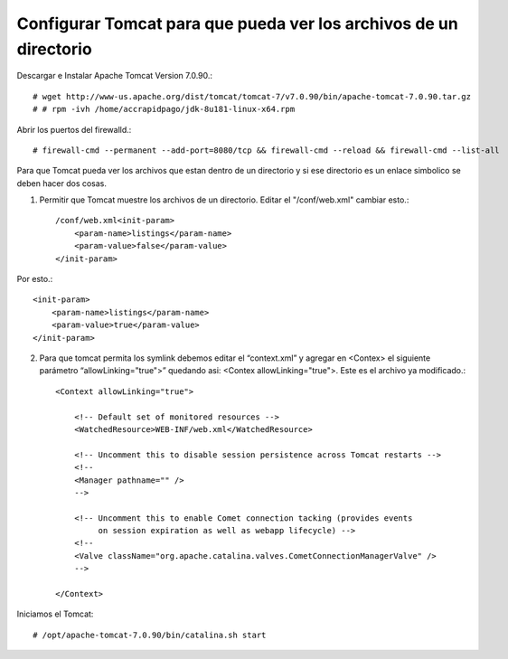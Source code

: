 Configurar Tomcat para que pueda ver los archivos de un directorio
===================================================================

Descargar e Instalar Apache Tomcat Version 7.0.90.::

	# wget http://www-us.apache.org/dist/tomcat/tomcat-7/v7.0.90/bin/apache-tomcat-7.0.90.tar.gz
	# # rpm -ivh /home/accrapidpago/jdk-8u181-linux-x64.rpm

Abrir los puertos del firewalld.::

	# firewall-cmd --permanent --add-port=8080/tcp && firewall-cmd --reload && firewall-cmd --list-all

Para que Tomcat pueda ver los archivos que estan dentro de un directorio y si ese directorio es un enlace simbolico se deben hacer dos cosas.

1. Permitir que Tomcat muestre los archivos de un directorio. Editar el "/conf/web.xml" cambiar esto.::

	/conf/web.xml<init-param>
	    <param-name>listings</param-name>
	    <param-value>false</param-value>
	</init-param>

Por esto.::

	<init-param>
	    <param-name>listings</param-name>
	    <param-value>true</param-value>
	</init-param>

2. Para que tomcat permita los symlink debemos editar el “context.xml” y agregar en <Contex> el siguiente parámetro “allowLinking="true">” quedando asi: <Contex allowLinking="true">. Este es el archivo ya modificado.::

	<Context allowLinking="true">

	    <!-- Default set of monitored resources -->
	    <WatchedResource>WEB-INF/web.xml</WatchedResource>

	    <!-- Uncomment this to disable session persistence across Tomcat restarts -->
	    <!--
	    <Manager pathname="" />
	    -->

	    <!-- Uncomment this to enable Comet connection tacking (provides events
		 on session expiration as well as webapp lifecycle) -->
	    <!--
	    <Valve className="org.apache.catalina.valves.CometConnectionManagerValve" />
	    -->

	</Context>



Iniciamos el Tomcat::

	# /opt/apache-tomcat-7.0.90/bin/catalina.sh start


